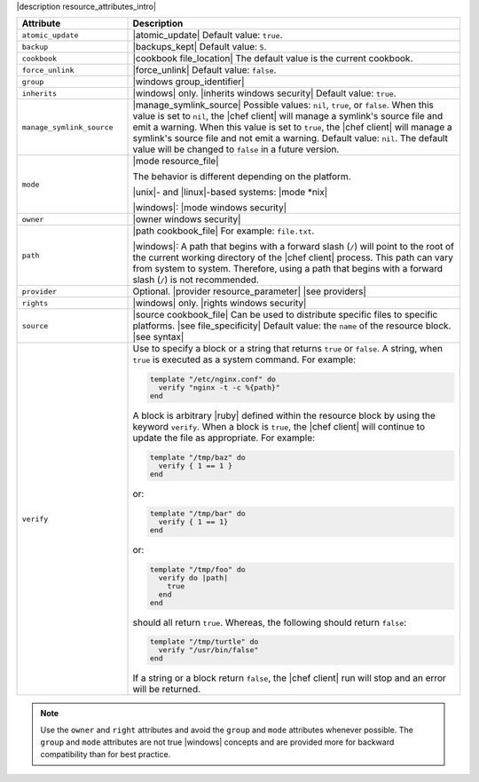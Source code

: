 .. The contents of this file are included in multiple topics.
.. This file should not be changed in a way that hinders its ability to appear in multiple documentation sets.

|description resource_attributes_intro|

.. list-table::
   :widths: 150 450
   :header-rows: 1

   * - Attribute
     - Description
   * - ``atomic_update``
     - |atomic_update| Default value: ``true``.
   * - ``backup``
     - |backups_kept| Default value: ``5``.
   * - ``cookbook``
     - |cookbook file_location| The default value is the current cookbook.
   * - ``force_unlink``
     - |force_unlink| Default value: ``false``.
   * - ``group``
     - |windows group_identifier|
   * - ``inherits``
     - |windows| only. |inherits windows security| Default value: ``true``.
   * - ``manage_symlink_source``
     - |manage_symlink_source| Possible values: ``nil``, ``true``, or ``false``. When this value is set to ``nil``, the |chef client| will manage a symlink's source file and emit a warning. When this value is set to ``true``, the |chef client| will manage a symlink's source file and not emit a warning. Default value: ``nil``. The default value will be changed to ``false`` in a future version.
   * - ``mode``
     - |mode resource_file|

       The behavior is different depending on the platform.

       |unix|- and |linux|-based systems: |mode *nix|

       |windows|: |mode windows security|
   * - ``owner``
     - |owner windows security|
   * - ``path``
     - |path cookbook_file| For example: ``file.txt``.

       |windows|: A path that begins with a forward slash (``/``) will point to the root of the current working directory of the |chef client| process. This path can vary from system to system. Therefore, using a path that begins with a forward slash (``/``) is not recommended.
   * - ``provider``
     - Optional. |provider resource_parameter| |see providers|
   * - ``rights``
     - |windows| only. |rights windows security|
   * - ``source``
     - |source cookbook_file| Can be used to distribute specific files to specific platforms. |see file_specificity| Default value: the ``name`` of the resource block. |see syntax|
   * - ``verify``
     - Use to specify a block or a string that returns ``true`` or ``false``. A string, when ``true`` is executed as a system command. For example:

       .. code-block:: ruby

         template "/etc/nginx.conf" do
           verify "nginx -t -c %{path}"
         end

       A block is arbitrary |ruby| defined within the resource block by using the keyword ``verify``. When a block is ``true``, the |chef client| will continue to update the file as appropriate. For example:

       .. code-block:: ruby

         template "/tmp/baz" do
           verify { 1 == 1 }
         end

       or:

       .. code-block:: ruby

         template "/tmp/bar" do
           verify { 1 == 1}
         end

       or:

       .. code-block:: ruby

         template "/tmp/foo" do
           verify do |path|
             true
           end
         end

       should all return ``true``. Whereas, the following should return ``false``:

       .. code-block:: ruby

         template "/tmp/turtle" do
           verify "/usr/bin/false"
         end

       If a string or a block return ``false``, the |chef client| run will stop and an error will be returned.

.. note:: Use the ``owner`` and ``right`` attributes and avoid the ``group`` and ``mode`` attributes whenever possible. The ``group`` and ``mode`` attributes are not true |windows| concepts and are provided more for backward compatibility than for best practice.
